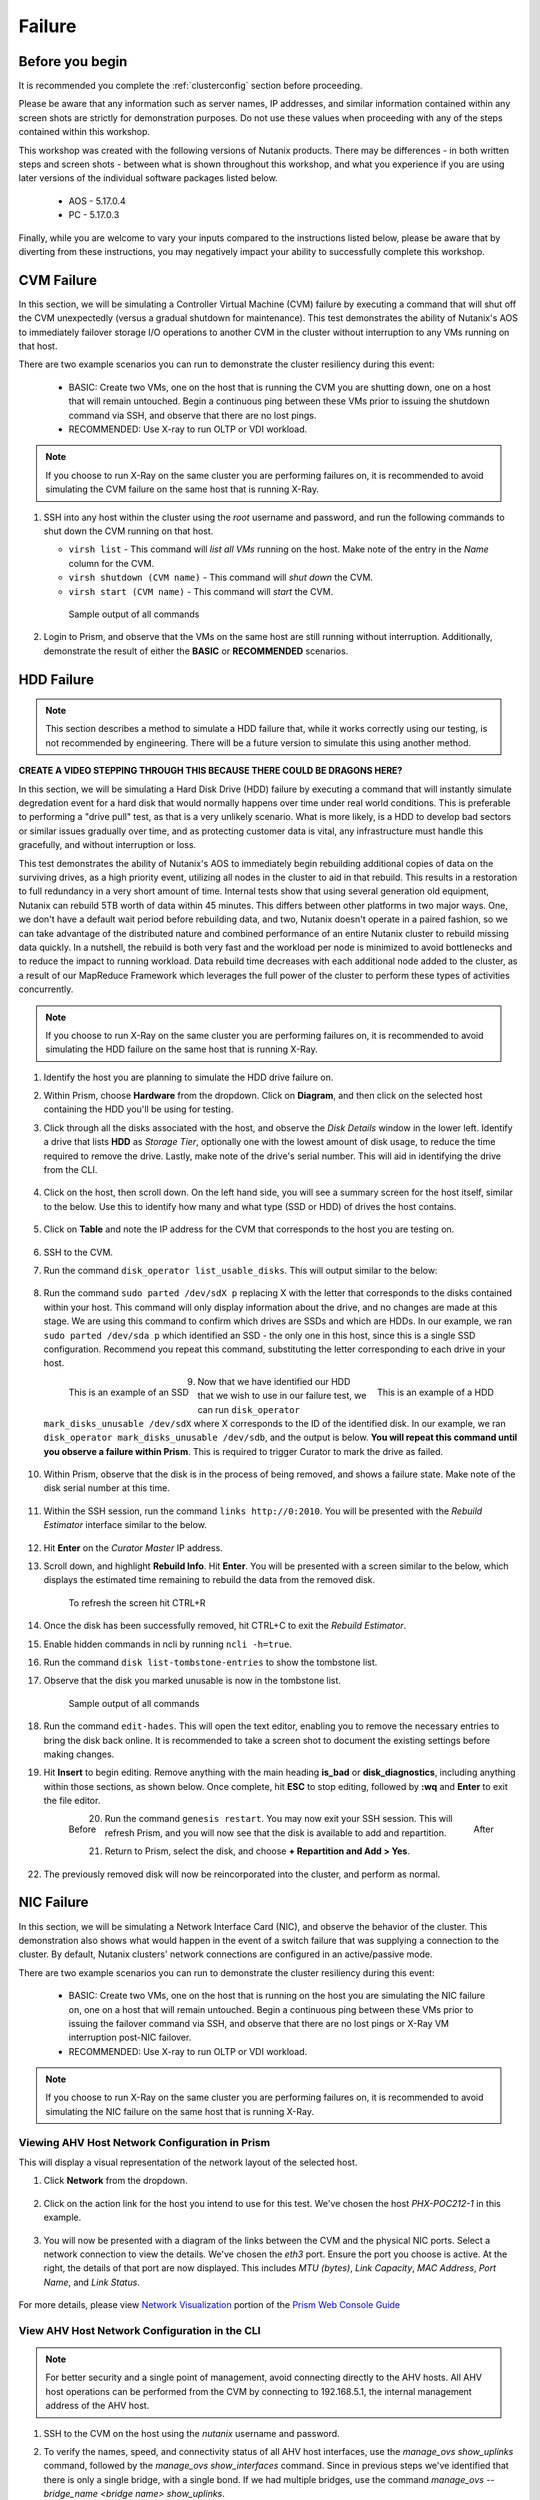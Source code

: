 .. _failure:

-------
Failure
-------

Before you begin
================

It is recommended you complete the :ref:`clusterconfig` section before proceeding.

Please be aware that any information such as server names, IP addresses, and similar information contained within any screen shots are strictly for demonstration purposes. Do not use these values when proceeding with any of the steps contained within this workshop.

This workshop was created with the following versions of Nutanix products. There may be differences - in both written steps and screen shots - between what is shown throughout this workshop, and what you experience if you are using later versions of the individual software packages listed below.

   - AOS             - 5.17.0.4
   - PC              - 5.17.0.3

Finally, while you are welcome to vary your inputs compared to the instructions listed below, please be aware that by diverting from these instructions, you may negatively impact your ability to successfully complete this workshop.

CVM Failure
===========

In this section, we will be simulating a Controller Virtual Machine (CVM) failure by executing a command that will shut off the CVM unexpectedly (versus a gradual shutdown for maintenance). This test demonstrates the ability of Nutanix's AOS to immediately failover storage I/O operations to another CVM in the cluster without interruption to any VMs running on that host.

There are two example scenarios you can run to demonstrate the cluster resiliency during this event:

   - BASIC: Create two VMs, one on the host that is running the CVM you are shutting down, one on a host that will remain untouched. Begin a continuous ping between these VMs prior to issuing the shutdown command via SSH, and observe that there are no lost pings.

   - RECOMMENDED: Use X-ray to run OLTP or VDI workload.

.. note::

   If you choose to run X-Ray on the same cluster you are performing failures on, it is recommended to avoid simulating the CVM failure on the same host that is running X-Ray.

#. SSH into any host within the cluster using the *root* username and password, and run the following commands to shut down the CVM running on that host.

   - ``virsh list`` - This command will *list all VMs* running on the host. Make note of the entry in the *Name* column for the CVM.
   - ``virsh shutdown (CVM name)`` - This command will *shut down* the CVM.
   - ``virsh start (CVM name)`` - This command will *start* the CVM.

   .. figure:: images/1.png

      Sample output of all commands

#. Login to Prism, and observe that the VMs on the same host are still running without interruption. Additionally, demonstrate the result of either the **BASIC** or **RECOMMENDED** scenarios.

   .. figure:: images/2.png

HDD Failure
===========

.. note::

   This section describes a method to simulate a HDD failure that, while it works correctly using our testing, is not recommended by engineering. There will be a future version to simulate this using another method.

.. raw:: html

  <strong><font color="red">Proceed with caution. It is recommended that you perform the steps within this section only if the POC absolutely requires this. These instructions will guide you with how to properly identify a disk with certainty, to simulate its failure, and add it back to the cluster once complete. However, be aware that you are using commands that if not entered correctly, could negatively impact your POC, and require involving support to rectify the issue.</font></strong>

**CREATE A VIDEO STEPPING THROUGH THIS BECAUSE THERE COULD BE DRAGONS HERE?**

In this section, we will be simulating a Hard Disk Drive (HDD) failure by executing a command that will instantly simulate degredation event for a hard disk that would normally happens over time under real world conditions. This is preferable to performing a "drive pull" test, as that is a very unlikely scenario. What is more likely, is a HDD to develop bad sectors or similar issues gradually over time, and as protecting customer data is vital, any infrastructure must handle this gracefully, and without interruption or loss.

This test demonstrates the ability of Nutanix's AOS to immediately begin rebuilding additional copies of data on the surviving drives, as a high priority event, utilizing all nodes in the cluster to aid in that rebuild. This results in a restoration to full redundancy in a very short amount of time. Internal tests show that using several generation old equipment, Nutanix can rebuild 5TB worth of data within 45 minutes. This differs between other platforms in two major ways. One, we don't have a default wait period before rebuilding data, and two, Nutanix doesn't operate in a paired fashion, so we can take advantage of the distributed nature and combined performance of an entire Nutanix cluster to rebuild missing data quickly. In a nutshell, the rebuild is both very fast and the workload per node is minimized to avoid bottlenecks and to reduce the impact to running workload. Data rebuild time decreases with each additional node added to the cluster, as a result of our MapReduce Framework which leverages the full power of the cluster to perform these types of activities concurrently.

.. note::

   If you choose to run X-Ray on the same cluster you are performing failures on, it is recommended to avoid simulating the HDD failure on the same host that is running X-Ray.

#. Identify the host you are planning to simulate the HDD drive failure on.

#. Within Prism, choose **Hardware** from the dropdown. Click on **Diagram**, and then click on the selected host containing the HDD you'll be using for testing.

#. Click through all the disks associated with the host, and observe the *Disk Details* window in the lower left. Identify a drive that lists **HDD** as *Storage Tier*, optionally one with the lowest amount of disk usage, to reduce the time required to remove the drive. Lastly, make note of the drive's serial number. This will aid in identifying the drive from the CLI.

   .. figure:: images/hdd0.png

#. Click on the host, then scroll down. On the left hand side, you will see a summary screen for the host itself, similar to the below. Use this to identify how many and what type (SSD or HDD) of drives the host contains.

   .. figure:: images/hdd1.png

#. Click on **Table** and note the IP address for the CVM that corresponds to the host you are testing on.

   .. figure:: images/hdd2.png

#. SSH to the CVM.

#. Run the command ``disk_operator list_usable_disks``. This will output similar to the below:

   .. figure:: images/hdd3.png

#. Run the command ``sudo parted /dev/sdX p`` replacing X with the letter that corresponds to the disks contained within your host. This command will only display information about the drive, and no changes are made at this stage. We are using this command to confirm which drives are SSDs and which are HDDs. In our example, we ran ``sudo parted /dev/sda p`` which identified an SSD - the only one in this host, since this is a single SSD configuration. Recommend you repeat this command, substituting the letter corresponding to each drive in your host.

   .. figure:: images/hdd4.png
      :align: left
      :scale: 75%

      This is an example of an SSD

   .. figure:: images/hdd5.png
      :align: right
      :scale: 75%

      This is an example of a HDD

#. Now that we have identified our HDD that we wish to use in our failure test, we can run ``disk_operator mark_disks_unusable /dev/sdX`` where X corresponds to the ID of the identified disk. In our example, we ran ``disk_operator mark_disks_unusable /dev/sdb``, and the output is below. **You will repeat this command until you observe a failure within Prism**. This is required to trigger Curator to mark the drive as failed.

   .. figure:: images/hdd6.png

#. Within Prism, observe that the disk is in the process of being removed, and shows a failure state. Make note of the disk serial number at this time.

   .. figure:: images/hdd7.png

#. Within the SSH session, run the command ``links http://0:2010``. You will be presented with the *Rebuild Estimator* interface similar to the below.

   .. figure:: images/hdd7a.png

#. Hit **Enter** on the *Curator Master* IP address.

#. Scroll down, and highlight **Rebuild Info**. Hit **Enter**. You will be presented with a screen similar to the below, which displays the estimated time remaining to rebuild the data from the removed disk.

   .. figure:: images/hdd7b.png

      To refresh the screen hit CTRL+R

#. Once the disk has been successfully removed, hit CTRL+C to exit the *Rebuild Estimator*.

#. Enable hidden commands in ncli by running ``ncli -h=true``.

#. Run the command ``disk list-tombstone-entries`` to show the tombstone list.

#. Observe that the disk you marked unusable is now in the tombstone list.

   .. figure:: images/hdd8.png

      Sample output of all commands

#. Run the command ``edit-hades``. This will open the text editor, enabling you to remove the necessary entries to bring the disk back online. It is recommended to take a screen shot to document the existing settings before making changes.

#. Hit **Insert** to begin editing. Remove anything with the main heading **is_bad** or **disk_diagnostics**, including anything within those sections, as shown below. Once complete, hit **ESC** to stop editing, followed by **:wq** and **Enter** to exit the file editor.

   .. figure:: images/hdd9.png
      :align: left
      :scale: 75%

      Before

   .. figure:: images/hdd10.png
      :align: right
      :scale: 75%

      After

#. Run the command ``genesis restart``. You may now exit your SSH session. This will refresh Prism, and you will now see that the disk is available to add and repartition.

#. Return to Prism, select the disk, and choose **+ Repartition and Add > Yes**.

   .. figure:: images/hdd11.png

#. The previously removed disk will now be reincorporated into the cluster, and perform as normal.

NIC Failure
===========

In this section, we will be simulating a Network Interface Card (NIC), and observe the behavior of the cluster. This demonstration also shows what would happen in the event of a switch failure that was supplying a connection to the cluster. By default, Nutanix clusters' network connections are configured in an active/passive mode.

There are two example scenarios you can run to demonstrate the cluster resiliency during this event:

   - BASIC: Create two VMs, one on the host that is running on the host you are simulating the NIC failure on, one on a host that will remain untouched. Begin a continuous ping between these VMs prior to issuing the failover command via SSH, and observe that there are no lost pings or X-Ray VM interruption post-NIC failover.

   - RECOMMENDED: Use X-ray to run OLTP or VDI workload.

.. note::

   If you choose to run X-Ray on the same cluster you are performing failures on, it is recommended to avoid simulating the NIC failure on the same host that is running X-Ray.

Viewing AHV Host Network Configuration in Prism
-----------------------------------------------

This will display a visual representation of the network layout of the selected host.

#. Click **Network** from the dropdown.

   .. figure:: images/3.png

#. Click on the action link for the host you intend to use for this test. We've chosen the host *PHX-POC212-1* in this example.

   .. figure:: images/4.png

#. You will now be presented with a diagram of the links between the CVM and the physical NIC ports. Select a network connection to view the details. We've chosen the *eth3* port. Ensure the port you choose is active. At the right, the details of that port are now displayed. This includes *MTU (bytes)*, *Link Capacity*, *MAC Address*, *Port Name*, and *Link Status*.

   .. figure:: images/5.png

For more details, please view `Network Visualization <https://portal.nutanix.com/page/documents/details/?targetId=Web-Console-Guide-Prism-v5_16%3Awc-network-visualization-intro-c.html/>`_ portion of the `Prism Web Console Guide <https://portal.nutanix.com/page/documents/details/?targetId=Web-Console-Guide-Prism-v5_17%3AWeb-Console-Guide-Prism-v5_17>`_

View AHV Host Network Configuration in the CLI
----------------------------------------------

.. note::

   For better security and a single point of management, avoid connecting directly to the AHV hosts. All AHV host operations can be performed from the CVM by connecting to 192.168.5.1, the internal management address of the AHV host.

#. SSH to the CVM on the host using the *nutanix* username and password.

#. To verify the names, speed, and connectivity status of all AHV host interfaces, use the `manage_ovs show_uplinks` command, followed by the `manage_ovs show_interfaces` command. Since in previous steps we've identified that there is only a single bridge, with a single bond. If we had multiple bridges, use the command `manage_ovs --bridge_name <bridge name> show_uplinks`.

   ``manage_ovs show_uplinks``

   .. figure:: images/6.png

      Sample output of manage_ovs show_uplinks command

   ``manage_ovs show_interfaces``

   .. figure:: images/7.png

      Sample output of manage_ovs show_interfaces command

In our example, eth0 and eth1 report **False** under *link* as there is no physical connection to those ports. Ports eth2 and eth3 report **True** under link, as both are physically connected. We now need to identify the active port in this bridge.

#. SSH to the internal management address of the AHV host by entering ``ssh root@192.168.5.1``. This step does not require additional authentication.

#. Execute the command ``ovs-appctl bond/show``

   .. figure:: images/8.png

      Sample output of the ovs-appctl bond/show command

As we've previously seen, eth0 and eth1 are disabled, as they have no physical link. They both list *may_enable: false* as enabling these ports would be pointless without a physical connection.

What we're looking for is the port that states *active slave*. This is the active port for this bond.

Initiate failover within the CLI
--------------------------------

.. note::

   Ensure you are running the BASIC or RECOMMENDED workload tests on the selected host before proceeding.

#. Execute the following command, specifying the bond, and the interface that you are going to make active. In our example, the bond is *br0-up* and the interfaces is *eth2*

   ``ovs-appctl bond/set-active-slave <bond name> <interface name>``

   .. figure:: images/9.png

      Sample output of the ovs-appctl bond/set-active-slave command

#. Now let's look at the output of the ```ovs-appctl bond/show`` command now that we've modified the active interface to be *eth2* in our example.

   .. figure:: images/10.png

      Sample output of the ovs-appctl bond/show command

#. You have now successfully forced a failover between interfaces.

Node Failure
============

In this section, we will be simulating a node failure by leveraging the IPMI (commonly referred to out-of-band or "lights out" management) to power off the node unexpectedly, and observe the behavior of the cluster. In a 2+ node configuration, Nutanix can tolarate the unavailability of a single node - whether due to a failure, or scheduled maintenance.

There are two example scenarios you can run to demonstrate the cluster resiliency during this event:

   - BASIC: Create two VMs, one on the host that is running on the host you are shutting down, one on a host that will remain untouched. Begin a continuous ping between these VMs prior to issuing the shutdown command via IPMI, and observe that pings are lost once the host is powered off, and the VM resumes operation after the HA event.

   - RECOMMENDED: Use X-Ray to run OLTP or VDI workload.

   - MORE RECOMMENDED: Use X-Ray to run Extended Node Failure text (estimated time of completion: 11 hours)

.. note::

   If you choose to run X-Ray on the same cluster you are performing failures on, you must avoid simulating the node failure on the same host that is running X-Ray.

#. Login to the IPMI interface of the selected node to participate in the simulated node failure test.

#. Click the **Power Down** button.

   .. figure:: images/11.png

#. Observe that the test VM(s) on the selected host are now powered off, and a High Availability (HA) event has occurred. The cluster will automatically attempt to restart the VM(s) on the remaining hosts.

#. Log into Prism.

#. From the dropdown, select **Hardware**. Click on the selected host. Observe that the host is offline.

#. From the dropdown, select **VM**. Monitor the VM(s) that were previously running on the test host, now will boot up on the remaining hosts. This process should take approximately 3-5 minutes from power off to the VM(s) being up and running once again.

#. Return to the IPMI interface for the selected node, and click **Power On**

Complete Power Failure
======================

There are two example scenarios you can run to demonstrate the cluster resiliency during this event:

   - BASIC: Follow the instructions below.

   - RECOMMENDED: Use X-Ray to run Total Power Loss test (estimated time of completion: 2 hours).

.. note::

   You must run X-Ray on a different cluster than the cluster you are performing the power failure on.

In this section, we will be simulating a cluster failure by leveraging the IPMI (commonly referred to out-of-band or "lights out" management) to power off all nodes simultaneously, and observe the behavior of the cluster once the simulated power is restored.

#. Open a separate browser tab for each, and within each tab, login to the IPMI interface of each node. This will allow you to quickly and easily power off all nodes.

#. Click the **Power Down** button for each node.

   .. figure:: images/11.png

#. Demonstrate that both the test VM(s) on the selected host are now powered off, but all hosts themselves are powered off.

#. After a few minutes, click the **Power On** button within the IPMI console for each node. Wait approximately 15-20 minutes.

#. SSH into any CVM, and run the ``cluster status`` command.

   .. figure:: images/12.png

      Sample output of the ``cluster status`` command

#. Wait for all services on all nodes in the cluster to be up before you attempt to log in to Prism.

#. Perform a short demo, ensure all VMs are now back up and running, and for a few VMs or services, show the customer that all is up and running without problems.

Power Supply Failure (Physical POC only)
========================================

.. PW - Asked Scott Ellis for other hardware guide similar to the NX PSU redundancy guide.
      - Rewrite below to have tables in the doc vs. pictures?

In this section, we will be simulating a power failure by removing power from one of the power supplies on the cluster, and observe the behavior of the cluster.

.. note::

   Nutanix recommends that you carefully plan your AC power source needs, especially in cases where the cluster consists of mixed models. Nutanix recommends that you use 180 V ~ 240 V AC power source to secure PSU redundancy. However, according to the below tables, and depending on the number of nodes in the chassis, some NX platforms can work with redundant 100 V ~ 210 V AC power supply units. If using non-NX hardware, refer to their respective manufacturer's platform guides.

.. .. figure:: images/psug5.png
..    :align: left
..    :scale: 50%
..
..    `PSU Redundancy and Node Configuration - G5 <>`_

.. figure:: images/psug6.png
   :align: right
   :scale: 50%

   `PSU Redundancy and Node Configuration - G6 <https://portal.nutanix.com/page/documents/details?targetId=System-Specs-G6-Multinode:har-psu-redundancy-table-g6-r.html>`_

.. figure:: images/psug7.png
   :align: center
   :scale: 50%

   `PSU Redundancy and Node Configuration - G7 <https://portal.nutanix.com/page/documents/details?targetId=System-Specs-G7-Multinode:har-psu-redundancy-table-r.html>`_

There are two example scenarios you can run to demonstrate the cluster resiliency during this event:

   - BASIC: Create two VMs, one on the host that is running the CVM you are shutting down, one on a host that will remain untouched. Begin a continuous ping between these VMs prior to issuing the shutdown command via SSH, and observe that there are no lost pings or X-Ray VM interruption post-CVM shutdown.

   - RECOMMENDED: Use X-ray to run OLTP or VDI workload.

#. Identify the physical power supply cord on the node you wish to remove as a part of this test. This can also be performed remotely if the customer has the ability to control individual sockets on their Power Distribution Unit (PDU), and you've confirmed the associated sockets connected to the node being tested.

#. Disconnect power cord or otherwise remove power from one power supply.

#. Observe that no cluster interruption has occurred, and an error was generated in Prism. If SMTP was configured on this cluster, a support ticket may be generated for a power supply failure.

#. Reconnect the previously removed power supply cable to the cluster. Acknowledge and resolve the associated alert.
